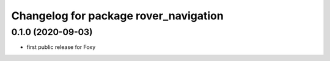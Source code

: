 ^^^^^^^^^^^^^^^^^^^^^^^^^^^^^^^^^^^^^^
Changelog for package rover_navigation
^^^^^^^^^^^^^^^^^^^^^^^^^^^^^^^^^^^^^^

0.1.0 (2020-09-03)
------------------
* first public release for Foxy
